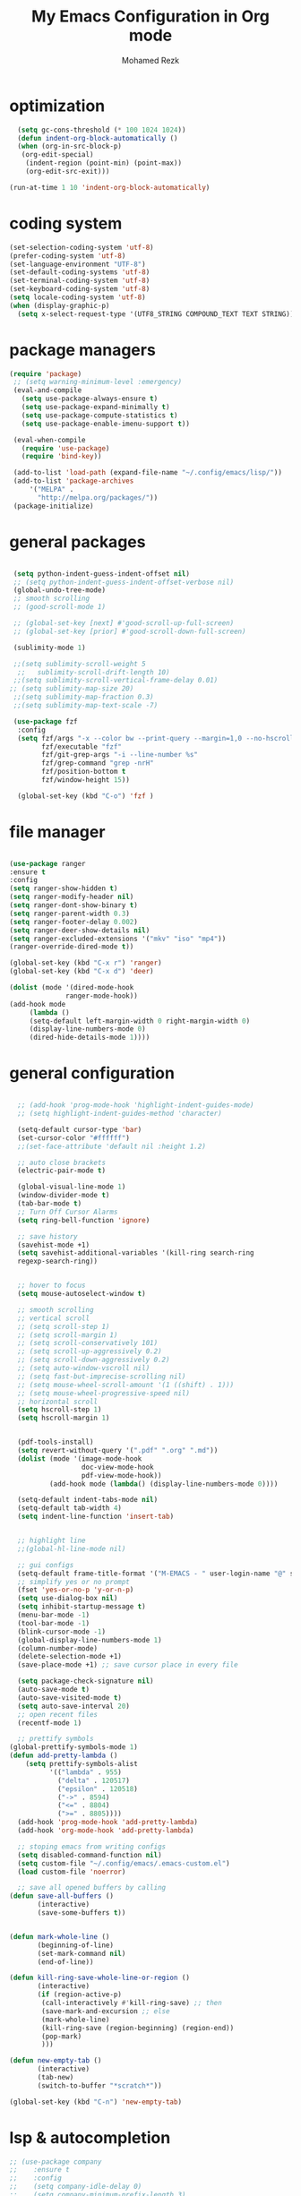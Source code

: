#+TITLE:  My Emacs Configuration in Org mode
#+AUTHOR: Mohamed Rezk
#+LATEX_HEADER: \usepackage{/home/rezk/Documents/templates/org-notes}

* optimization

#+BEGIN_SRC emacs-lisp
  (setq gc-cons-threshold (* 100 1024 1024))
  (defun indent-org-block-automatically ()
  (when (org-in-src-block-p)
   (org-edit-special)
    (indent-region (point-min) (point-max))
    (org-edit-src-exit)))

(run-at-time 1 10 'indent-org-block-automatically)

#+END_SRC

* coding system

#+BEGIN_SRC emacs-lisp
    (set-selection-coding-system 'utf-8)
    (prefer-coding-system 'utf-8)
    (set-language-environment "UTF-8")
    (set-default-coding-systems 'utf-8)
    (set-terminal-coding-system 'utf-8)
    (set-keyboard-coding-system 'utf-8)
    (setq locale-coding-system 'utf-8)
    (when (display-graphic-p)
      (setq x-select-request-type '(UTF8_STRING COMPOUND_TEXT TEXT STRING)))
#+END_SRC
* package managers 
#+BEGIN_SRC emacs-lisp
  (require 'package)
   ;; (setq warning-minimum-level :emergency)
   (eval-and-compile
     (setq use-package-always-ensure t)
     (setq use-package-expand-minimally t)
     (setq use-package-compute-statistics t)
     (setq use-package-enable-imenu-support t))

   (eval-when-compile
     (require 'use-package)
     (require 'bind-key))

   (add-to-list 'load-path (expand-file-name "~/.config/emacs/lisp/"))
   (add-to-list 'package-archives 
       '("MELPA" .
         "http://melpa.org/packages/"))
   (package-initialize)
#+END_SRC

* general packages

#+BEGIN_SRC emacs-lisp

  (setq python-indent-guess-indent-offset nil)  
  ;; (setq python-indent-guess-indent-offset-verbose nil)
  (global-undo-tree-mode)
  ;; smooth scrolling 
  ;; (good-scroll-mode 1)
  
  ;; (global-set-key [next] #'good-scroll-up-full-screen)
  ;; (global-set-key [prior] #'good-scroll-down-full-screen)

  (sublimity-mode 1)

  ;;(setq sublimity-scroll-weight 5
   ;;   sublimity-scroll-drift-length 10)
  ;;(setq sublimity-scroll-vertical-frame-delay 0.01)
 ;; (setq sublimity-map-size 20)
  ;;(setq sublimity-map-fraction 0.3)
  ;;(setq sublimity-map-text-scale -7)

  (use-package fzf
   :config
   (setq fzf/args "-x --color bw --print-query --margin=1,0 --no-hscroll"
         fzf/executable "fzf"
         fzf/git-grep-args "-i --line-number %s"
         fzf/grep-command "grep -nrH"
         fzf/position-bottom t
         fzf/window-height 15))

   (global-set-key (kbd "C-o") 'fzf )

#+END_SRC

* file manager

#+BEGIN_SRC emacs-lisp

  (use-package ranger
  :ensure t
  :config
  (setq ranger-show-hidden t)
  (setq ranger-modify-header nil)
  (setq ranger-dont-show-binary t)
  (setq ranger-parent-width 0.3)
  (setq ranger-footer-delay 0.002)
  (setq ranger-deer-show-details nil)
  (setq ranger-excluded-extensions '("mkv" "iso" "mp4"))
  (ranger-override-dired-mode t))

  (global-set-key (kbd "C-x r") 'ranger)
  (global-set-key (kbd "C-x d") 'deer)

  (dolist (mode '(dired-mode-hook
                ranger-mode-hook))
  (add-hook mode
       (lambda ()
       (setq-default left-margin-width 0 right-margin-width 0) 
       (display-line-numbers-mode 0)
       (dired-hide-details-mode 1))))

#+END_SRC

* general configuration 

#+BEGIN_SRC emacs-lisp

    ;; (add-hook 'prog-mode-hook 'highlight-indent-guides-mode)
    ;; (setq highlight-indent-guides-method 'character)

    (setq-default cursor-type 'bar)
    (set-cursor-color "#ffffff") 
    ;;(set-face-attribute 'default nil :height 1.2)

    ;; auto close brackets
    (electric-pair-mode t)

    (global-visual-line-mode 1)
    (window-divider-mode t)
    (tab-bar-mode t)
    ;; Turn Off Cursor Alarms
    (setq ring-bell-function 'ignore)

    ;; save history  
    (savehist-mode +1)
    (setq savehist-additional-variables '(kill-ring search-ring
    regexp-search-ring))


    ;; hover to focus
    (setq mouse-autoselect-window t)

    ;; smooth scrolling
    ;; vertical scroll
    ;; (setq scroll-step 1)
    ;; (setq scroll-margin 1)
    ;; (setq scroll-conservatively 101)
    ;; (setq scroll-up-aggressively 0.2)
    ;; (setq scroll-down-aggressively 0.2)
    ;; (setq auto-window-vscroll nil)
    ;; (setq fast-but-imprecise-scrolling nil)
    ;; (setq mouse-wheel-scroll-amount '(1 ((shift) . 1)))
    ;; (setq mouse-wheel-progressive-speed nil)
    ;; horizontal scroll
    (setq hscroll-step 1)
    (setq hscroll-margin 1)


    (pdf-tools-install)
    (setq revert-without-query '(".pdf" ".org" ".md"))
    (dolist (mode '(image-mode-hook
                    doc-view-mode-hook
                    pdf-view-mode-hook))
            (add-hook mode (lambda() (display-line-numbers-mode 0))))

    (setq-default indent-tabs-mode nil)
    (setq-default tab-width 4)
    (setq indent-line-function 'insert-tab)


    ;; highlight line 
    ;;(global-hl-line-mode nil)

    ;; gui configs
    (setq-default frame-title-format '("M-EMACS - " user-login-name "@" system-name " - %b"))
    ;; simplify yes or no prompt 
    (fset 'yes-or-no-p 'y-or-n-p)
    (setq use-dialog-box nil)
    (setq inhibit-startup-message t)
    (menu-bar-mode -1)
    (tool-bar-mode -1)
    (blink-cursor-mode -1)
    (global-display-line-numbers-mode 1)
    (column-number-mode)
    (delete-selection-mode +1)
    (save-place-mode +1) ;; save cursor place in every file

    (setq package-check-signature nil)
    (auto-save-mode t)
    (auto-save-visited-mode t)
    (setq auto-save-interval 20)
    ;; open recent files 
    (recentf-mode 1)

    ;; prettify symbols
  (global-prettify-symbols-mode 1)
  (defun add-pretty-lambda ()
      (setq prettify-symbols-alist
            '(("lambda" . 955)
              ("delta" . 120517)
              ("epsilon" . 120518)
              ("->" . 8594)
              ("<=" . 8804)
              (">=" . 8805))))
    (add-hook 'prog-mode-hook 'add-pretty-lambda)
    (add-hook 'org-mode-hook 'add-pretty-lambda)

    ;; stoping emacs from writing configs 
    (setq disabled-command-function nil)
    (setq custom-file "~/.config/emacs/.emacs-custom.el")
    (load custom-file 'noerror)

    ;; save all opened buffers by calling 
  (defun save-all-buffers ()
         (interactive)
         (save-some-buffers t))


  (defun mark-whole-line ()
         (beginning-of-line)
         (set-mark-command nil)
         (end-of-line))

  (defun kill-ring-save-whole-line-or-region ()
         (interactive)
         (if (region-active-p)
          (call-interactively #'kill-ring-save) ;; then
          (save-mark-and-excursion ;; else
          (mark-whole-line)
          (kill-ring-save (region-beginning) (region-end))
          (pop-mark)
          )))

  (defun new-empty-tab ()
         (interactive)
         (tab-new)
         (switch-to-buffer "*scratch*"))

  (global-set-key (kbd "C-n") 'new-empty-tab)

#+END_SRC

* lsp & autocompletion
#+BEGIN_SRC emacs-lisp
  ;; (use-package company
  ;;    :ensure t
  ;;    :config
  ;;    (setq company-idle-delay 0)
  ;;    (setq company-minimum-prefix-length 3)
  ;;    (global-company-mode t))

  ;; (defun my/python-mode-hook ()
  ;;   (add-to-list 'company-backends 'company-jedi))

  ;; (add-hook 'python-mode-hook 'my/python-mode-hook)
  ;; (use-package company-jedi
  ;;     :ensure t
  ;;     :config
  ;;     (add-hook 'python-mode-hook 'jedi:setup))

  ;; (defun my/python-mode-hook ()
  ;;   (add-to-list 'company-backends 'company-jedi))

  ;; (add-hook 'python-mode-hook 'my/python-mode-hook)


  ;; (vertico-mode)


  ;; ;; automcompletion
  ;; (use-package corfu
  ;; :ensure t
  ;; ;; Optional customizations
  ;; :custom
  ;; (corfu-cycle t)                 ; Allows cycling through candidates
  ;; (corfu-auto t)                  ; Enable auto completion
  ;; (corfu-auto-prefix 2)
  ;; (corfu-auto-delay 0.0)
  ;; ;; (corfu-popupinfo-delay '(0.5 . 0.2))
  ;; (corfu-preview-current 'insert) ; insert previewed candidate
  ;; (corfu-preselect 'prompt)
  ;; (corfu-on-exact-match nil)      ; Don't auto expand tempel snippets
  ;; ;; Optionally use TAB for cycling, default is `corfu-complete'.
  ;; ;; :bind (:map corfu-map
  ;; ;;             ("M-SPC"      . corfu-insert-separator)
  ;; ;;             ("TAB"        . corfu-next)
  ;; ;;             ([tab]        . corfu-next)
  ;; ;;             ("S-TAB"      . corfu-previous)
  ;; ;;             ([backtab]    . corfu-previous)
  ;; ;;             ("S-<return>" . corfu-insert)
  ;; ;;             ("RET"        . nil))
  ;; :init
  ;; (global-corfu-mode)
  ;; (corfu-history-mode)
  ;; (corfu-popupinfo-mode) ; Popup completion info
  ;; :config
  ;; (add-hook 'eshell-mode-hook
  ;;           (lambda () (setq-local corfu-quit-at-boundary t
  ;;                                  corfu-quit-no-match t
  ;;                                  corfu-auto nil)
  ;;             (corfu-mode))))
  ;; yasnippets
  (use-package yasnippet

    :config
    (setq yas-snippet-dirs '("~/.config/emacs/snippets"))
    (yas-global-mode 1))


  ;; ;; flycheck
  ;; (use-package flycheck
  ;;   :ensure t
  ;;   :init
  ;;   (global-flycheck-mode t))


  ;; Evil Nerd Commenter
  (use-package evil-nerd-commenter
    :bind
    (("C-c M-;" . c-toggle-comment-style)
     ("C-/" . evilnc-comment-or-uncomment-lines)))


  ;;(use-package python-mode
  ;;  :ensure nil
  ;;  :after flycheck
  ;;  :mode "\\.py\\'"
  ;;  :custom
  ;;  (python-indent-offset 4)
  ;;  (flycheck-python-pycompile-executable "python3")
  ;;  (python-shell-interpreter "python3"))

#+END_SRC

* treemacs
#+BEGIN_SRC emacs-lisp

    (use-package treemacs
      :ensure t
      :defer t
      :init
      (display-line-numbers-mode 0)
      (with-eval-after-load 'winum
        (define-key winum-keymap (kbd "M-0") #'treemacs-select-window))
      :config
      (progn
        (treemacs-follow-mode t)
        (treemacs-filewatch-mode t)
        (treemacs-fringe-indicator-mode 'always))
      :bind
      (:map global-map
            ("C-x b"   . treemacs)))

    (use-package treemacs-icons-dired
      :hook (dired-mode . treemacs-icons-dired-enable-once)
      :ensure t)

    (use-package treemacs-tab-bar 
      :after (treemacs)
      :ensure t
      :config (treemacs-set-scope-type 'Tabs))

    ;; (require 'treemacs-all-the-icons)
    ;; (treemacs-load-theme "doom-colors")
    
    (use-package treemacs-nerd-icons
      :after treemacs
      :config (treemacs-load-theme "nerd-icons"))


    (add-hook 'treemacs-mode-hook (lambda() (display-line-numbers-mode 0)))
#+END_SRC

* minibuffer

#+BEGIN_SRC emacs-lisp

  (add-to-list 'recentf-exclude "\\ido.last\\'")

  (use-package smex
    :ensure t
    )

  (use-package ivy
    :ensure t
    )

  (use-package swiper 
    :ensure t
    )

  (use-package counsel 
    :ensure t
    )

  (use-package ido-vertical-mode
    :ensure t
    )

  (setq ido-vertical-define-keys 'C-n-C-p-up-down-left-right)
  (setq ido-enable-flex-matching t)
  (setq ido-everywhere t)
  (setq ivy-count-format "")
  (setq smex-auto-update t)
  (setq smex-flex-matching t)
  (ivy-mode t )
  (ido-mode 1)
  (ido-vertical-mode 1 )
  (use-package mini-frame
    :ensure t 
    :custom-face
    (child-frame-border ((t (:background "dark orange"))))
    ;; :hook (after-init . mini-frame-mode)
    )

  (org-babel-do-load-languages
   'org-babel-load-languages
   '((python . t)))

  (custom-set-variables
   '(org-babel-python-command "/usr/local/bin/python3")
   '(mini-frame-color-shift-step 0)
   '(mini-frame-show-parameters
     '((top . 0.3)
       (width . 0.7)
       (left . 0.45)
       (child-frame-border-width . 1)
       )))

  (defun my-minibuffer-setup ()
    (set (make-local-variable 'face-remapping-alist)
         '((default :height 1.5
                    ))))
  (add-hook 'minibuffer-setup-hook 'my-minibuffer-setup)


#+END_SRC

* mode line
#+BEGIN_SRC emacs-lisp
  (use-package doom-modeline
    :custom
    (inhibit-compacting-font-caches t)
    (doom-modeline-minor-modes nil)
    (doom-modeline-icon t)
    (doom-modeline-major-mode-color-icon t)
    (doom-modeline-height 35)
    (doom-modeline-bar-width 6)
    (doom-modeline-total-line-number t)
    (doom-modeline-enable-word-count t)
    :config
    (doom-modeline-mode))
#+END_SRC

* markdown configuration 

#+BEGIN_SRC emacs-lisp
    (use-package markdown-mode
      :ensure t
      :init
      (setq markdown-command "pandoc -s --mathjax")
      :config
      (setq markdown-header-scaling nil)
      (setq markdown-hide-markup nil)
      (setq markdown-fontify-code-blocks-natively t)
      (setq markdown-enable-math t)
      :bind (:map markdown-mode-map
                  ("C-t" . markdown-do)
                  ("C-i" . markdown-toggle-inline-images))
      :custom-face
      (markdown-header-delimiter-face ((t (:foreground "#616161" :weight normal))))
      (markdown-header-face ((t (:foreground "wheat" :weight medium :family "CMU Serif"))))
      (markdown-header-face-1 ((t (:height 1.6  :inherit markdown-header-face ))))
      (markdown-header-face-2 ((t (:height 1.4  :inherit markdown-header-face ))))
      (markdown-header-face-3 ((t (:height 1.2  :inherit markdown-header-face ))))
      (markdown-header-face-4 ((t (:height 1.15 :inherit markdown-header-face ))))
      (markdown-header-face-5 ((t (:height 1.1  :inherit markdown-header-face ))))
      (markdown-header-face-6 ((t (:height 1.05 :inherit markdown-header-face )))))

    (dolist (mode '(
                    ;; org-mode-hook
                    term-mode-hook
                    shell-mode-hook))
      (add-hook mode (lambda() (display-line-numbers-mode 0))))

    (defvar nb/current-line '(0 . 0)
     "(start . end) of current line in current buffer")
    (make-variable-buffer-local 'nb/current-line)

    ;;;;;;;;;;; markdown hide markup while not editing
    (defun nb/unhide-current-line (limit)
     "Font-lock function"
     (let ((start (max (point) (car nb/current-line)))
           (end (min limit (cdr nb/current-line))))
       (when (< start end)
         (remove-text-properties start end
                         '(invisible t display "" composition ""))
         (goto-char limit)
         t)))

    (defun nb/refontify-on-linemove ()
     "Post-command-hook"
     (let* ((start (line-beginning-position))
            (end (line-beginning-position 2))
            (needs-update (not (equal start (car nb/current-line)))))
       (setq nb/current-line (cons start end))
       (when needs-update
         (font-lock-fontify-block 3))))

    (defun nb/markdown-unhighlight ()
     "Enable markdown concealling"
     (interactive)
     (markdown-toggle-markup-hiding 'toggle)
     (font-lock-add-keywords nil '((nb/unhide-current-line)) t)
     (add-hook 'post-command-hook #'nb/refontify-on-linemove nil t))

    (add-hook 'markdown-mode-hook
      (lambda()
            (flyspell-mode 1)
            (nb/markdown-unhighlight)
            (display-line-numbers-mode 0)
            ;; (centered-window-mode t) 
            (buffer-face-mode)
            (setq-default left-margin-width 2 right-margin-width 2) 
            ))
    (add-hook 'markdown-mode-hook '(lambda () (buffer-face-set '(:family "CMU Sans Serif"))))
    
#+END_SRC

* dashboard
#+BEGIN_SRC emacs-lisp
  (use-package dashboard
    :ensure t
    :config
    (dashboard-setup-startup-hook)
    (setq dashboard-banner-logo-title "Welcome to Emacs !")
    (setq dashboard-center-content t)
    (setq dashboard-items '((recents  . 10)
                      ;; (bookmarks . 5)
                      ;; (projects . 5)
                      ;; (agenda . 5)
                      ;; (registers . 5)
                      ))
  (setq dashboard-startup-banner "/home/rezk/Pictures/wallpapers/devil-emacs-2.png")
    )

  ;; for emacs daemon frames 
  (setq initial-buffer-choice (lambda () (get-buffer-create "*dashboard*")))
#+END_SRC
* terminal

#+BEGIN_SRC emacs-lisp

  (use-package vterm
    :ensure t)
  (setq vterm-timer-delay 0.01)
   ;; st needs this patch : st.suckless.org/patches/workingdir/
   (defun open-terminal-in-workdir ()
           (interactive)
           (call-process-shell-command
                (concat "st -d " default-directory) nil 0))

   (defun open-emacs-term-in-workdir ()
           (interactive)
           (tab-new)
           (vterm (getenv "SHELL")))

   (add-hook 'vterm-mode-hook (lambda()
   (display-line-numbers-mode 0)
   (setq-local global-hl-line-mode nil)
  ))
   (global-set-key (kbd "C-c t") 'open-terminal-in-workdir)
   (global-set-key (kbd "C-x t") 'open-emacs-term-in-workdir)

#+END_SRC

* key bindings

    #+BEGIN_SRC emacs-lisp

      (defun my-delete-word (arg)
         "Delete characters forward until encountering the end of a word.
          With argument, do this that many times.
          This command does not push text to `kill-ring'."
         (interactive "p")
         (delete-region
          (point)
          (progn
            (forward-word arg)
            (point)))) 

      (defun my-backward-delete-word (arg)
         "Delete characters backward until encountering the beginning of a word.
          With argument, do this that many times.
          This command does not push text to `kill-ring'."
         (interactive "p")
         (my-delete-word (- arg)))

      (defun my-backward-delete-line ()
         "Delete text between the beginning of the line and the end of line .
         This command does not push text to `kill-ring'."
         (interactive)
         (delete-region (progn (beginning-of-line 1) (point))  (progn (end-of-line 1) (point))))

      (defun my-custom-backward-delete-word ()
            "Remove all whitespace if the character behind the cursor is whitespace, otherwise remove a word."
             (interactive)
             (if (looking-back "[ \n]")
             ;; delete horizontal space before us and then check to see if we
             ;; are looking at a newline
              (progn (delete-horizontal-space 't)
                (while (looking-back "[ \n]")
                (backward-delete-char 1)))
                ;; otherwise, just do the normal kill word.
               (my-backward-delete-word 1)))

      (global-set-key [C-backspace]           'my-custom-backward-delete-word)
      (global-set-key (kbd "C-k")             'my-backward-delete-line) 
      (global-set-key (kbd "C-S-k")           'kill-whole-line)
      (global-set-key (kbd "M-d")             'my-delete-word )

      (define-key key-translation-map (kbd "ESC") (kbd "C-g"  ))   ;; cancel command
      (global-set-key (kbd "C-a") 'mark-whole-buffer)
      (global-set-key (kbd "C-v") 'yank)
      (global-set-key (kbd "C-z") 'undo-tree-undo)
      (global-set-key (kbd "C-y") 'undo-tree-redo)
      (global-set-key [?\C-x right] 'split-window-right)
      (global-set-key [?\C-x left]  'split-window-left)
      (global-set-key [?\C-x down]  'split-window-below)
      (global-set-key (kbd "M-g") 'shrink-window-horizontally)
      (global-set-key (kbd "M-l") 'enlarge-window-horizontally)
      (global-set-key (kbd "M-j") 'shrink-window)
      (global-set-key (kbd "M-k") 'enlarge-window)
      (global-set-key (kbd "C-x C-r") 'recentf-open-files)
      (global-set-key (kbd "C-x C-f") 'counsel-find-file)
      (global-set-key (kbd "M-a") 'beginning-of-buffer)
      (global-set-key (kbd "M-e") 'end-of-buffer)
      (global-set-key (kbd "C-d") 'duplicate-line)
      (global-set-key (kbd "C-s") 'save-buffer)
      (global-set-key (kbd "C-q") 'save-buffers-kill-terminal)
      (global-set-key (kbd "C-w") 'kill-ring-save-whole-line-or-region)
      (global-set-key (kbd "C-f") 'swiper-isearch)
      (global-set-key (kbd "C-=") 'text-scale-increase)
      (global-set-key (kbd "C--") 'text-scale-decrease)
      (global-set-key (kbd "C-u") 'kill-region)
      (global-set-key (kbd "<tab>") 'indent-relative)
      (global-set-key (kbd "C-+") 'text-scale-set)
      (global-set-key (kbd "C-'") 'indent-rigidly-right-to-tab-stop)
      (global-set-key (kbd "C-;") 'indent-rigidly-left-to-tab-stop)
      (global-set-key (kbd "C-i") 'math-preview-at-point)
      (global-set-key (kbd "C-p") 'math-preview-all)
      (global-set-key (kbd "M-x") 'counsel-M-x)
      ;; (global-set-key (kbd "M-X") 'smex-major-mode-commands)
      ;; (global-set-key (kbd "C-c C-c M-x") 'execute-extended-command)
      (global-set-key (kbd "C-\\") 'flyspell-correct-word-before-point)
      (global-set-key  [mouse-3]  'flyspell-correct-word-before-point)
      (global-set-key (kbd "C-x C-s") nil)
      (global-set-key (kbd "C-x C-s") #'save-all-buffers)
      ;; (define-key isearch-mode-map "\C-f" 'isearch-repeat-forward)


  #+END_SRC

* org mode

#+BEGIN_SRC emacs-lisp

    (font-lock-add-keywords 'org-mode
                          '(("^ *\\([-]\\) "
                             (0 (prog1 () (compose-region (match-beginning 1) (match-end 1) "•"))))))

    ;; (add-hook 'org-mode-hook 'variable-pitch-mode)
  
    ;; fold all blocks by default
    (setq org-startup-folded t)
    (setq org-hide-emphasis-markers nil)
     (add-hook 'org-mode-hook
    (lambda()
     ;; (org-modern-mode)
     (org-indent-mode)
     ;;(setq-default left-margin-width 2 right-margin-width 2)
     (flyspell-mode)))

    (setq org-agenda-files   (list "~/org/")
          org-log-done 'time)
    (setq org-adapt-indentation t)

     (org-defkey org-mode-map (kbd "C-l") 'org-cycle)
     (org-defkey org-mode-map (kbd "C-p") 'org-babel-switch-to-session-with-code)
     (org-defkey org-mode-map (kbd "C-t") 'org-todo)
     (org-defkey org-mode-map (kbd "C-b") 'org-latex-export-to-pdf)

    ;;(setq org-startup-with-latex-preview nil )
    (setq org-format-latex-options (plist-put org-format-latex-options :scale 2))
    ;; (add-hook 'org-mode-hook 'org-fragtog-mode)
    (setq org-display-inline-images nil)
    (setq org-table-auto-align-in-progress nil)

    (defun org-table-auto-align (begin end length)
      (save-match-data
        (unless (or org-table-auto-align-in-progress
                    (not (org-at-table-p))
                    (and (eq this-command 'org-self-insert-command)
                         (member (this-command-keys) '(" " "+" "|" "-"))))

          (run-with-idle-timer
           0 nil
           (lambda ()
             (if (looking-back "| *\\([^|]+\\)")
                 (let ((pos (string-trim-right (match-string 1))))
                   (setq org-table-auto-align-in-progress t)
                   (unwind-protect
                       (progn
                         (org-table-align)
                         (search-forward pos nil t))
                     (setq org-table-auto-align-in-progress nil)))))))))


    (define-minor-mode org-table-auto-align-mode
      "A mode for aligning Org mode tables automatically as you type."
      :lighter " OrgTblAA"
      (if org-table-auto-align-mode 
          (add-hook 'after-change-functions #'org-table-auto-align t t)
        (remove-hook 'after-change-functions #'org-table-auto-align t)))

  ;; (custom-set-faces
  ;; '(org-level-1 ((t (:inherit outline-1 :height 1.5))))
  ;; '(org-level-2 ((t (:inherit outline-2 :height 1.4))))
  ;; '(org-level-3 ((t (:inherit outline-3 :height 1.2))))
  ;; '(org-level-4 ((t (:inherit outline-4 :height 1.1))))
  ;; '(org-level-5 ((t (:inherit outline-5 :height 1.0)))))

  (use-package  org-download
  :after org
  :defer nil
  :custom
  (org-download-method 'directory)
  (org-download-image-dir "org-images")
  (org-download-heading-lvl nil)
  ;; (org-image-actual-width 300)
  (org-download-timestamp "org-%Y%m%d-%H%M%S_")
  (org-image-actual-width 900)
  (org-download-screenshot-method "xclip -selection clipboard -t image/png -o > '%s'")
  :bind
  ("C-x v" . org-download-screenshot)
  :config
  (require 'org-download))

  ;; use listings instead of verbatim
  (add-to-list 'org-latex-packages-alist '("" "listings"))
  (setq org-latex-listings 'listings)
  (setq org-support-shift-select 'always)

  (load "ob-diagrams.el")
  (require 'ob-diagrams)


    ;; (add-hook 'org-mode-hook 'org-table-auto-align-mode)
  ;;   (defun my/text-scale-adjust-latex-previews ()
  ;;   (pcase major-mode
  ;;     ('latex-mode 
  ;;      (dolist (ov (overlays-in (point-min) (point-max)))
  ;;        (if (eq (overlay-get ov 'category)
  ;;                'preview-overlay)
  ;;            (my/zoom-latex-preview ov))))
  ;;     ('org-mode
  ;;      (dolist (ov (overlays-in (point-min) (point-max)))
  ;;        (if (eq (overlay-get ov 'org-overlay-type)
  ;;                'org-latex-overlay)
  ;;            (my/zoom-latex-preview ov))))))

  ;; (defun my/zoom-latex-preview (ov)
  ;;   (overlay-put
  ;;    ov 'display
  ;;    (cons 'image 
  ;;          (plist-put
  ;;           (cdr (overlay-get ov 'display))
  ;;           :scale (+ 1.0 (* 0.25 text-scale-mode-amount))))))

  ;; (add-hook 'text-scale-mode-hook #'my/text-scale-adjust-latex-previews)

#+END_SRC

* theme & color Scheme

#+BEGIN_SRC emacs-lisp
  ;; (setq nerd-icons-scale-factor 1.1)
  (defun efs/set-font-faces ()
    (message "Setting faces!")
    (load-theme 'gruber-darker t)
    (set-frame-font "Ubuntu Mono 33" nil t)
    (let* ((variable-tuple
            (cond 
             ((x-list-fonts "Ubuntu Mono")     '(:font "Ubuntu Mono"))
             ((x-list-fonts "ETBembo")         '(:font "ETBembo"))
             ((x-list-fonts "Source Sans Pro") '(:font "Source Sans Pro"))
             ((x-list-fonts "Lucida Grande")   '(:font "Lucida Grande"))
             ((x-list-fonts "Verdana")         '(:font "Verdana"))
             ((x-family-fonts "Sans Serif")    '(:family "Sans Serif"))
             (nil (warn "Cannot find a Sans Serif Font.  Install Source Sans Pro."))))
           (base-font-color     (face-foreground 'default nil 'default))
           (headline           `(:inherit default :weight bold :foreground ,base-font-color)))

      (custom-theme-set-faces
       'user
       `(org-level-8 ((t (,@headline ,@variable-tuple))))
       `(org-level-7 ((t (,@headline ,@variable-tuple))))
       `(org-level-6 ((t (,@headline ,@variable-tuple))))
       `(org-level-5 ((t (,@headline ,@variable-tuple))))
       `(org-level-4 ((t (,@headline ,@variable-tuple :height 1.0))))
       `(org-level-3 ((t (,@headline ,@variable-tuple :height 1.0 :weight normal :foreground "#d3869b"))))
       `(org-level-2 ((t (,@headline ,@variable-tuple :height 1.1 :weight normal :foreground "#fabd2f"))))
       `(org-level-1 ((t (,@headline ,@variable-tuple :height 1.2 :weight normal :foreground "#8ec07c"))))
       `(org-document-title ((t (,@headline ,@variable-tuple :height 1.2 :underline t :weight normal))))))
    (custom-set-faces
     ;; '(variable-pitch ((t (:family "ETBembo" :height 180 :weight thin))))
     '(border-face ((t (:background "#252525"))))
     '(comint-highlight-prompt ((t (:inherit minibuffer-prompt))))
     '(default ((t (:background "#252525" :foreground "#E6DAB1"))))
     '(font-lock-builtin-face ((t (:foreground "#fabd2f"))))
     '(font-lock-comment-delimiter-face ((t (:foreground "#928374" :slant italic))))
     '(font-lock-comment-face ((t (:foreground "#928374" :slant italic))))
     '(font-lock-constant-face ((t (:foreground "#d3869b"))))
     '(font-lock-doc-face ((t (:foreground "#928374" :slant italic))))
     '(font-lock-function-call-face ((t (:foreground "#E6DAB1" :weight semi-bold))))
     '(font-lock-function-name-face ((t (:foreground "#8ec07c" :weight medium))))
     '(font-lock-keyword-face ((t (:foreground "#fa5c4b" :weight normal))))
     '(font-lock-number-face ((t (:foreground "#d3869b"))))
     '(font-lock-operator-face ((t (:foreground "#fe8019"))))
     '(font-lock-string-face ((t (:foreground "#b8bb26"))))
     '(font-lock-type-face ((t (:foreground "#8ec07c"))))
     '(font-lock-variable-name-face ((t (:foreground "#E6DAB1"))))
     '(font-lock-variable-use-face ((t (:foreground "#E6DAB1"))))
     '(fringe ((t (:background "#252525" :foreground "#252525"))))
     ;;'(highlight ((t (:background "#333333" ))))
     '(line-number-current-line ((t (:inherit line-number :foreground "dark orange"
                                              :weight medium))))
     '(link ((t (:foreground "#8ec07c" :underline t))))
     '(linum-face ((t (:background "#252525"))))
     '(markdown-highlight-face ((t (:inherit highlight :background "white"))))
     '(minibuffer-prompt ((t (:foreground "#fabd2f"  ))))
     '(ido-first-match ((t (:foreground "#fabd2f" :weight semi-bold ))))
     '(mode-line ((t (:background "#3C3835" :foreground "#E6DAB1" :height 1.1))))
     '(mode-line-buffer-id ((t (:background "#3C3835" :foreground "#E6DAB1" ))))
     '(tab-bar ((t (:background "#191919"))))
     '(tab-bar-tab ((t (:weight normal :background "#252525" :height 150))))
     '(tab-bar-tab-group-current ((t (:inherit tab-bar-tab :box nil :weight bold))))
     '(tab-bar-tab-inactive ((t (:weight normal :height 150))))
     '(whitespace-newline ((t (:background "#181818" :foreground "#252525"))))
     '(org-block ((t ( :foreground "#E6DAB1" :extend t))))
     '(org-block-begin-line ((t (:foreground "#fabd2f"  :extend t))))
     '(org-block-end-line   ((t (:foreground "#fabd2f"  :extend t))))

     )
    (setq default-frame-alist
          '((background-color . "#252525")
            (foreground-color . "#E6DAB1"))))

  (if (daemonp)
      (add-hook 'after-make-frame-functions
                (defun my/theme-init-daemon (frame)
                  (with-selected-frame frame
                    (efs/set-font-faces))
                  ;; Run this hook only once.
                  (remove-hook 'after-make-frame-functions
                               #'my/theme-init-daemon)
                  (fmakunbound 'my/theme-init-daemon)))
    (efs/set-font-faces))


#+END_SRC

* misc 
  
#+BEGIN_SRC emacs-lisp
      (setq make-backup-files nil) ; stop creating ~ files
      (icomplete-mode 1)

      ;; for moving/ dragging blocks or lines with M-(any arrow)
      (drag-stuff-global-mode 1)
      (drag-stuff-define-keys)

  

      ;; Run SageMath by M-x run-sage instead of M-x sage-shell:run-sage
      (sage-shell:define-alias)

      ;; Turn on eldoc-mode in Sage terminal and in Sage source files
      (add-hook 'sage-shell-mode-hook #'eldoc-mode)
      (add-hook 'sage-shell:sage-mode-hook #'eldoc-mode)

      (setq org-babel-default-header-args:sage '((:session . t)
                                                 (:results . "output")))

      (with-eval-after-load "org"
        (define-key org-mode-map (kbd "C-c c") 'ob-sagemath-execute-async))

      (setq org-confirm-babel-evaluate nil)
      (setq org-export-babel-evaluate nil)
      (setq org-startup-with-inline-images nil)
      ;; (add-hook 'org-babel-after-execute-hook 'org-display-inline-images)

#+END_SRC
